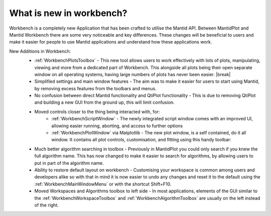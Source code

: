 .. _WorkbenchWhatIsNew:

=========================
What is new in workbench?
=========================

.. image:: ../images/Workbench/Workbench.png
    :width: 500
    :align: right

Workbench is a completely new Application that has been crafted to utilise the Mantid API. Between MantidPlot and Mantid
Workbench there are some very noticeable and key differences. These changes will be beneficial to users and make it
easier for people to use Mantid applications and understand how these applications work.

.. |editoroptionsbuttons| image:: ../images/Workbench/Editor/EditorOptionsCloseUp.png

.. |plotstoolbar| image:: ../images/Workbench/PlotWindow/PlotWindowPlotToolBar.png

.. |plottoolboxsmallerview| image:: ../images/Workbench/PlotToolbox/PlotToolboxSmallerView.png
    :scale: 70%

.. |break| raw:: html

    <br>

New Additions in Workbench:
    * :ref:`WorkbenchPlotsToolbox` - This new tool allows users to work effectively with lots of plots, manipulating, viewing and more from a dedicated part of Workbench. This alongside all plots being their open separate window on all operating systems, having large numbers of plots has never been easier. |break| |plottoolboxsmallerview|
    * Simplified settings and main window features - The aim was to make it easier for users to start using Mantid, by removing excess features from the toolbars and menus.
    * No confusion between direct Mantid functionality and QtiPlot functionality - This is due to removing QtiPlot and building a new GUI from the ground up, this will limit confusion.
    * Moved controls closer to the thing being interacted with, for:
        * :ref:`WorkbenchScriptWindow` - The newly integrated script window comes with an improved UI, allowing easier running, aborting, and access to further options |editoroptionsbuttons|
        * :ref:`WorkbenchPlotWindow` via Matplotlib - The new plot window, is a self contained, do it all window. It contains all plot controls, customisation, and fitting using this handy toolbar: |plotstoolbar|

    .. image:: ../images/Workbench/PlotWindow/FitPlotWindow.png
        :align: right
        :width: 500

    * Much better algorithm searching in toolbox - Previously in MantidPlot you could only search if you knew the full algorithm name. This has now changed to make it easier to search for algorithms, by allowing users to put in part of the algorithm name.
    * Ability to restore default layout on workbench - Customising your workspace is common among users and developers alike so with that in mind it is now easier to undo any changes and reset it to the default using the :ref:`WorkbenchMainWindowMenu` or with the shortcut Shift+F10.
    * Moved Workspaces and Algorithms toolbox to left side - In most applications, elements of the GUI similar to the :ref:`WorkbenchWorkspaceToolbox` and :ref:`WorkbenchAlgorithmToolbox` are usually on the left instead of the right.